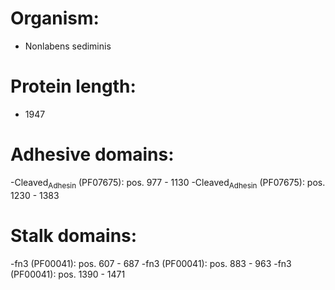 * Organism:
- Nonlabens sediminis
* Protein length:
- 1947
* Adhesive domains:
-Cleaved_Adhesin (PF07675): pos. 977 - 1130
-Cleaved_Adhesin (PF07675): pos. 1230 - 1383
* Stalk domains:
-fn3 (PF00041): pos. 607 - 687
-fn3 (PF00041): pos. 883 - 963
-fn3 (PF00041): pos. 1390 - 1471

